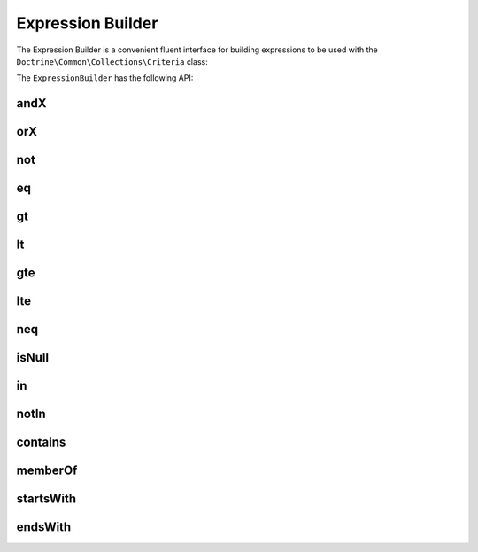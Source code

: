 Expression Builder
==================

The Expression Builder is a convenient fluent interface for
building expressions to be used with the ``Doctrine\Common\Collections\Criteria``
class:

.. code-block:: php
    $expressionBuilder = Criteria::expr();

    $criteria = new Criteria();
    $criteria->where($expressionBuilder->eq('name', 'jwage'));
    $criteria->orWhere($expressionBuilder->eq('name', 'romanb'));

    $collection->matching($criteria);

The ``ExpressionBuilder`` has the following API:

andX
----

.. code-block:: php
    $expressionBuilder = Criteria::expr();

    $expression = $expressionBuilder->andX(
        $expressionBuilder->eq('foo', 1),
        $expressionBuilder->eq('bar', 1)
    );

    $collection->matching(new Criteria($expression));

orX
---

.. code-block:: php
    $expressionBuilder = Criteria::expr();

    $expression = $expressionBuilder->orX(
        $expressionBuilder->eq('foo', 1),
        $expressionBuilder->eq('bar', 1)
    );

    $collection->matching(new Criteria($expression));

not
---

.. code-block:: php
    $expressionBuilder = Criteria::expr();

    $expression = $expressionBuilder->not(
        $expressionBuilder->eq('foo', 1)
    );

    $collection->matching(new Criteria($expression));

eq
---

.. code-block:: php
    $expressionBuilder = Criteria::expr();

    $expression = $expressionBuilder->eq('foo', 1);

    $collection->matching(new Criteria($expression));

gt
---

.. code-block:: php
    $expressionBuilder = Criteria::expr();

    $expression = $expressionBuilder->gt('foo', 1);

    $collection->matching(new Criteria($expression));

lt
---

.. code-block:: php
    $expressionBuilder = Criteria::expr();

    $expression = $expressionBuilder->lt('foo', 1);

    $collection->matching(new Criteria($expression));

gte
---

.. code-block:: php
    $expressionBuilder = Criteria::expr();

    $expression = $expressionBuilder->gte('foo', 1);

    $collection->matching(new Criteria($expression));

lte
---

.. code-block:: php
    $expressionBuilder = Criteria::expr();

    $expression = $expressionBuilder->lte('foo', 1);

    $collection->matching(new Criteria($expression));

neq
---

.. code-block:: php
    $expressionBuilder = Criteria::expr();

    $expression = $expressionBuilder->neq('foo', 1);

    $collection->matching(new Criteria($expression));

isNull
------

.. code-block:: php
    $expressionBuilder = Criteria::expr();

    $expression = $expressionBuilder->isNull('foo');

    $collection->matching(new Criteria($expression));

in
---

.. code-block:: php
    $expressionBuilder = Criteria::expr();

    $expression = $expressionBuilder->in('foo', ['value1', 'value2']);

    $collection->matching(new Criteria($expression));

notIn
-----

.. code-block:: php
    $expressionBuilder = Criteria::expr();

    $expression = $expressionBuilder->notIn('foo', ['value1', 'value2']);

    $collection->matching(new Criteria($expression));

contains
--------

.. code-block:: php
    $expressionBuilder = Criteria::expr();

    $expression = $expressionBuilder->contains('foo', 'value1');

    $collection->matching(new Criteria($expression));

memberOf
--------

.. code-block:: php
    $expressionBuilder = Criteria::expr();

    $expression = $expressionBuilder->memberOf('foo', ['value1', 'value2']);

    $collection->matching(new Criteria($expression));

startsWith
----------

.. code-block:: php
    $expressionBuilder = Criteria::expr();

    $expression = $expressionBuilder->startsWith('foo', 'hello');

    $collection->matching(new Criteria($expression));

endsWith
--------

.. code-block:: php
    $expressionBuilder = Criteria::expr();

    $expression = $expressionBuilder->endsWith('foo', 'world');

    $collection->matching(new Criteria($expression));
